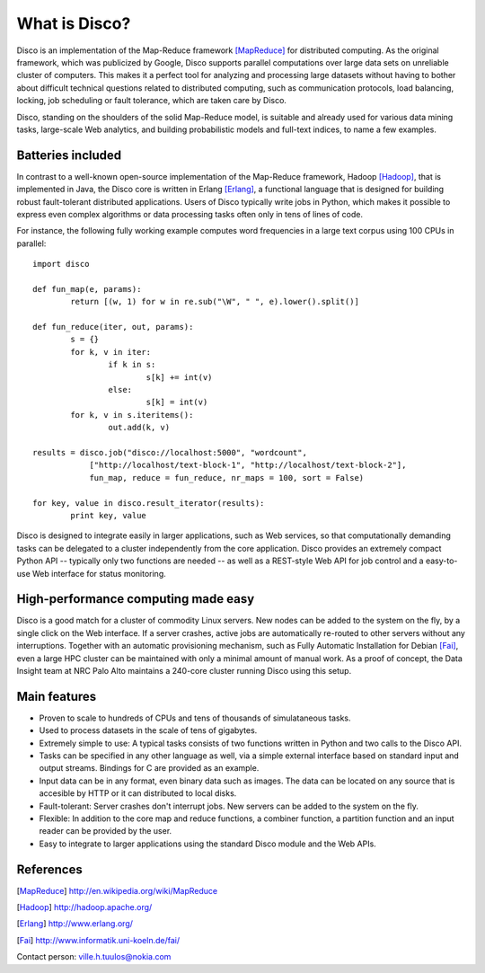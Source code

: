 
What is Disco?
==============

Disco is an implementation of the Map-Reduce framework [MapReduce]_ for
distributed computing. As the original framework, which was publicized
by Google, Disco supports parallel computations over large data sets on
unreliable cluster of computers. This makes it a perfect tool for
analyzing and processing large datasets without having to bother about
difficult technical questions related to distributed computing, such
as communication protocols, load balancing, locking, job scheduling or
fault tolerance, which are taken care by Disco.

Disco, standing on the shoulders of the solid Map-Reduce model, is
suitable and already used for various data mining tasks, large-scale
Web analytics, and building probabilistic models and full-text indices,
to name a few examples.

Batteries included
------------------

In contrast to a well-known open-source implementation of the Map-Reduce
framework, Hadoop [Hadoop]_, that is implemented in Java, the Disco core
is written in Erlang [Erlang]_, a functional language that is designed
for building robust fault-tolerant distributed applications. Users of
Disco typically write jobs in Python, which makes it possible to express
even complex algorithms or data processing tasks often only in tens of
lines of code.

For instance, the following fully working example computes word 
frequencies in a large text corpus using 100 CPUs in parallel:

::

    import disco
    
    def fun_map(e, params):
            return [(w, 1) for w in re.sub("\W", " ", e).lower().split()]
    
    def fun_reduce(iter, out, params):
            s = {}
            for k, v in iter:
                    if k in s:
                            s[k] += int(v)
                    else:
                            s[k] = int(v)
            for k, v in s.iteritems():
                    out.add(k, v)
    
    results = disco.job("disco://localhost:5000", "wordcount",
                ["http://localhost/text-block-1", "http://localhost/text-block-2"], 
                fun_map, reduce = fun_reduce, nr_maps = 100, sort = False)
    
    for key, value in disco.result_iterator(results):
	    print key, value

Disco is designed to integrate easily in larger applications, such as
Web services, so that computationally demanding tasks can be delegated
to a cluster independently from the core application. Disco provides an
extremely compact Python API -- typically only two functions are needed --
as well as a REST-style Web API for job control and a easy-to-use Web
interface for status monitoring.

High-performance computing made easy
------------------------------------

Disco is a good match for a cluster of commodity Linux servers. New nodes
can be added to the system on the fly, by a single click on the Web
interface. If a server crashes, active jobs are automatically re-routed
to other servers without any interruptions. Together with an automatic
provisioning mechanism, such as Fully Automatic Installation for Debian
[Fai]_, even a large HPC cluster can be maintained with only a minimal
amount of manual work. As a proof of concept, the Data Insight team at
NRC Palo Alto maintains a 240-core cluster running Disco using this setup.


Main features
-------------

- Proven to scale to hundreds of CPUs and tens of thousands of simulataneous
  tasks.

- Used to process datasets in the scale of tens of gigabytes.

- Extremely simple to use: A typical tasks consists of two functions written
  in Python and two calls to the Disco API.

- Tasks can be specified in any other language as well, via a simple external
  interface based on standard input and output streams. Bindings for C are 
  provided as an example.

- Input data can be in any format, even binary data such as images. The
  data can be located on any source that is accesible by HTTP or it can
  distributed to local disks.

- Fault-tolerant: Server crashes don't interrupt jobs. New servers can be 
  added to the system on the fly.

- Flexible: In addition to the core map and reduce functions, a combiner 
  function, a partition function and an input reader can be provided by 
  the user.

- Easy to integrate to larger applications using the standard Disco module
  and the Web APIs.

References
----------

.. [MapReduce] http://en.wikipedia.org/wiki/MapReduce
.. [Hadoop] http://hadoop.apache.org/
.. [Erlang] http://www.erlang.org/
.. [Fai] http://www.informatik.uni-koeln.de/fai/ 

Contact person: ville.h.tuulos@nokia.com

